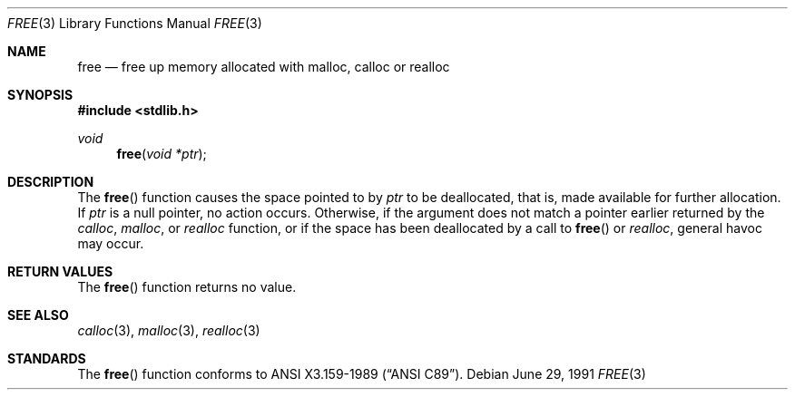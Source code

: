 .\" Copyright (c) 1991 The Regents of the University of California.
.\" All rights reserved.
.\"
.\" This code is derived from software contributed to Berkeley by
.\" the American National Standards Committee X3, on Information
.\" Processing Systems.
.\"
.\" Redistribution and use in source and binary forms, with or without
.\" modification, are permitted provided that the following conditions
.\" are met:
.\" 1. Redistributions of source code must retain the above copyright
.\"    notice, this list of conditions and the following disclaimer.
.\" 2. Redistributions in binary form must reproduce the above copyright
.\"    notice, this list of conditions and the following disclaimer in the
.\"    documentation and/or other materials provided with the distribution.
.\" 3. All advertising materials mentioning features or use of this software
.\"    must display the following acknowledgement:
.\"	This product includes software developed by the University of
.\"	California, Berkeley and its contributors.
.\" 4. Neither the name of the University nor the names of its contributors
.\"    may be used to endorse or promote products derived from this software
.\"    without specific prior written permission.
.\"
.\" THIS SOFTWARE IS PROVIDED BY THE REGENTS AND CONTRIBUTORS ``AS IS'' AND
.\" ANY EXPRESS OR IMPLIED WARRANTIES, INCLUDING, BUT NOT LIMITED TO, THE
.\" IMPLIED WARRANTIES OF MERCHANTABILITY AND FITNESS FOR A PARTICULAR PURPOSE
.\" ARE DISCLAIMED.  IN NO EVENT SHALL THE REGENTS OR CONTRIBUTORS BE LIABLE
.\" FOR ANY DIRECT, INDIRECT, INCIDENTAL, SPECIAL, EXEMPLARY, OR CONSEQUENTIAL
.\" DAMAGES (INCLUDING, BUT NOT LIMITED TO, PROCUREMENT OF SUBSTITUTE GOODS
.\" OR SERVICES; LOSS OF USE, DATA, OR PROFITS; OR BUSINESS INTERRUPTION)
.\" HOWEVER CAUSED AND ON ANY THEORY OF LIABILITY, WHETHER IN CONTRACT, STRICT
.\" LIABILITY, OR TORT (INCLUDING NEGLIGENCE OR OTHERWISE) ARISING IN ANY WAY
.\" OUT OF THE USE OF THIS SOFTWARE, EVEN IF ADVISED OF THE POSSIBILITY OF
.\" SUCH DAMAGE.
.\"
.\"     from: @(#)free.3	5.2 (Berkeley) 6/29/91
.\"	$Id: free.3,v 1.1.1.1 2000/05/07 19:39:35 emm Exp $
.\"
.Dd June 29, 1991
.Dt FREE 3
.Os
.Sh NAME
.Nm free
.Nd free up memory allocated with malloc, calloc or realloc
.Sh SYNOPSIS
.Fd #include <stdlib.h>
.Ft void
.Fn free "void *ptr"
.Sh DESCRIPTION
The
.Fn free
function causes the space pointed to by
.Fa ptr
to be deallocated, that is, made available
for further allocation.
If
.Fa ptr
is a null pointer, no action occurs.
Otherwise, if the argument does not match a pointer earlier
returned by the
.Xr calloc ,
.Xr malloc ,
or
.Xr realloc
function, or if the space has been deallocated by a call to
.Fn free
or
.Xr realloc ,
general havoc may occur.
.Sh RETURN VALUES
The
.Fn free
function returns no value.
.Sh SEE ALSO
.Xr calloc 3 ,
.Xr malloc 3 ,
.Xr realloc 3
.Sh STANDARDS
The
.Fn free
function conforms to
.St -ansiC .
